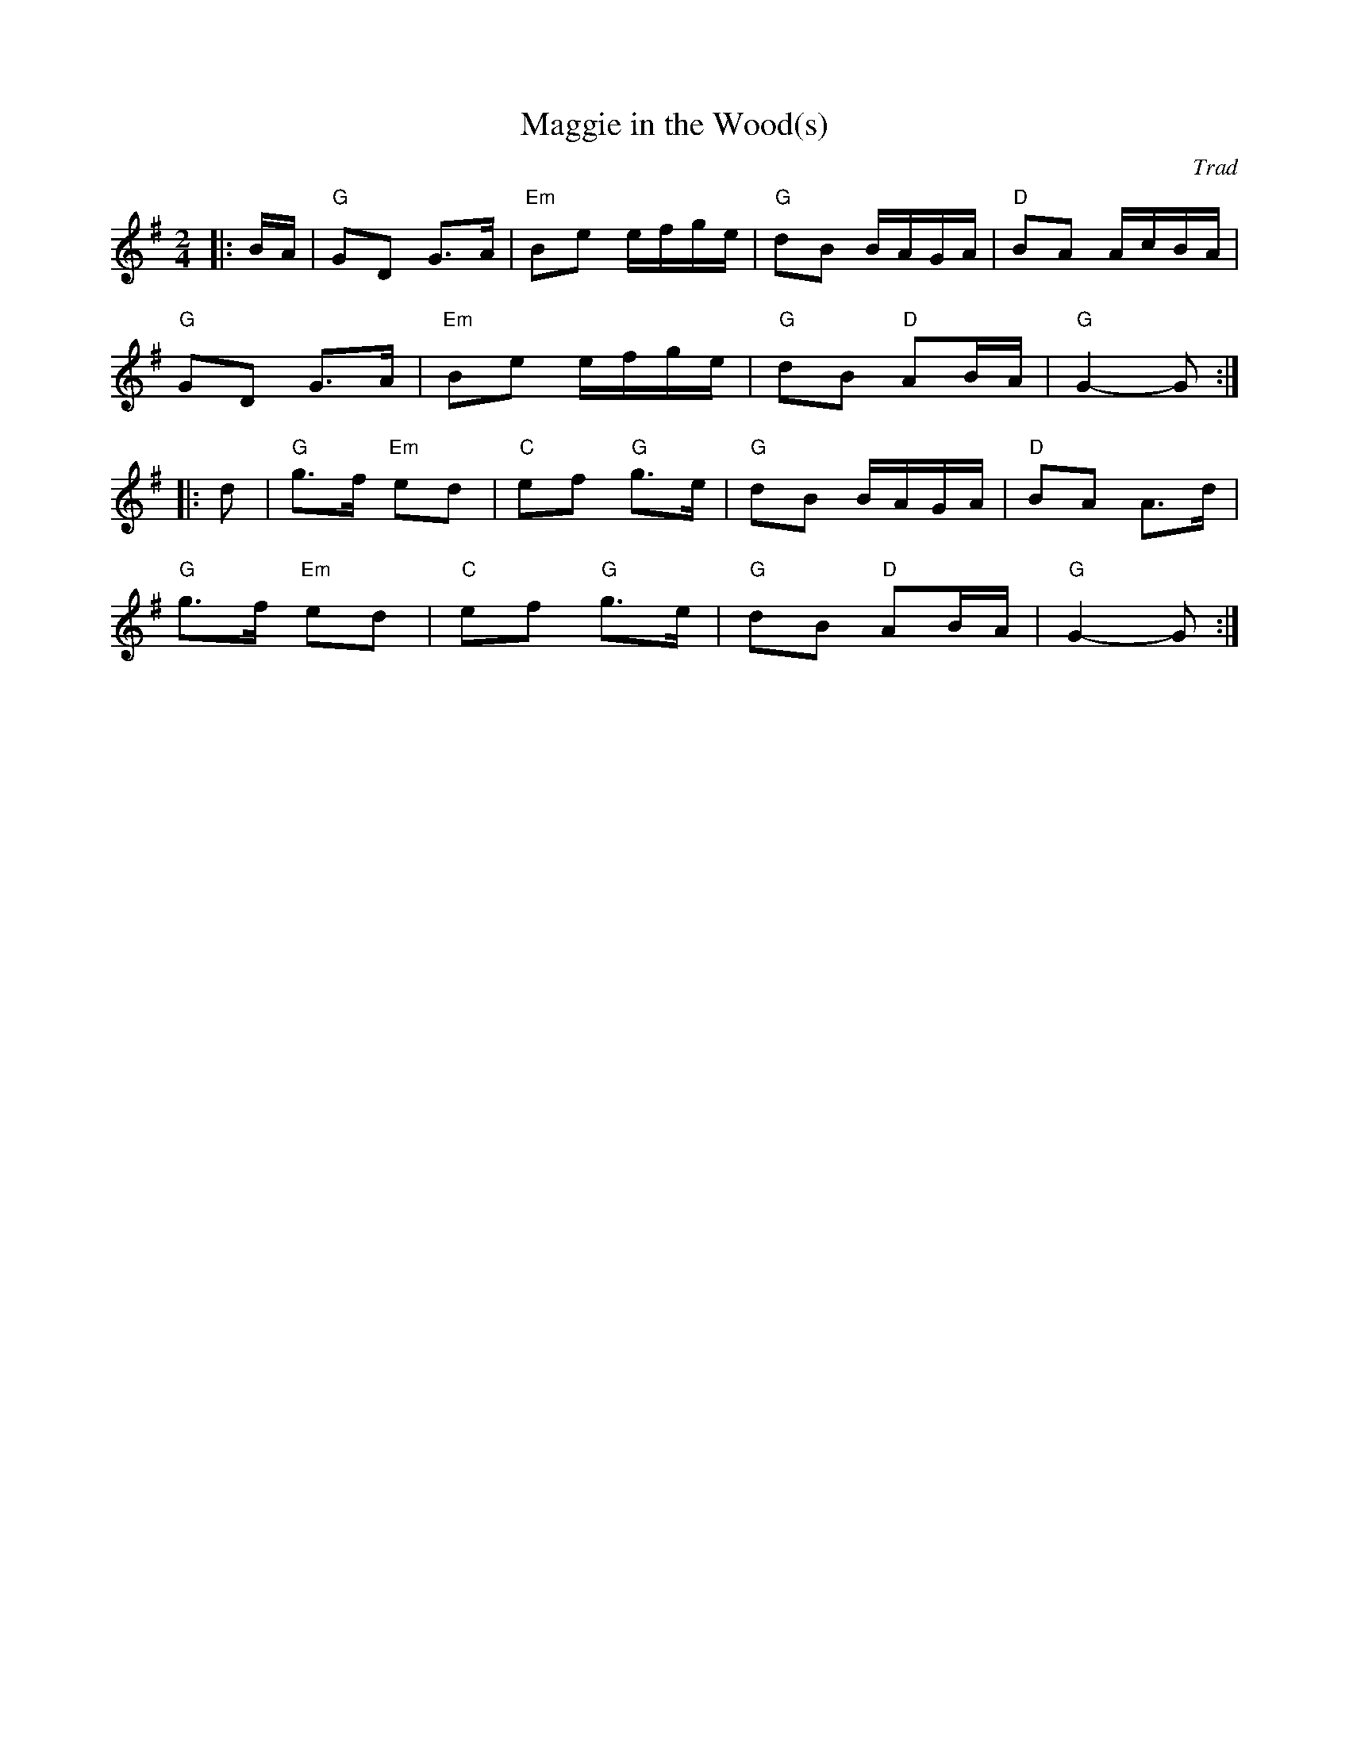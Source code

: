 X: 1
T: Maggie in the Wood(s)
C: Trad
R: Polka
L: 1/8
M: 2/4
K: G
Z: ABC transcription by Verge Roller
|: B/A/ | "G" GD G>A | "Em" Be e/f/g/e/ | "G" dB B/A/G/A/ | "D" BA A/c/B/A/ |
"G" GD G>A | "Em" Be e/f/g/e/ | "G" dB "D" AB/A/ | "G" G2-G :|
|: d | "G" g>f "Em" ed | "C" ef "G" g>e | "G" dB B/A/G/A/ | "D" BA A>d |
"G" g>f "Em" ed | "C" ef "G" g>e | "G" dB "D" AB/A/ | "G" G2-G :|
r: 32
